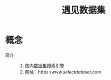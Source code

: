 :PROPERTIES:
:ID:       520c1a1f-86b3-4de4-8022-4470a4fc50b2
:END:
#+title: 遇见数据集
#+LAST_MODIFIED: 2025-03-07 15:50:33

* 概念
- 简介 ::
  1. 国内[[id:f806d676-2a72-4b15-a933-aeee37ecf595][数据集]]搜索引擎
  2. 网址：https://www.selectdataset.com/
